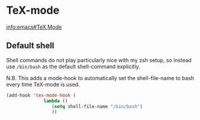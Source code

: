 #+AUTHOR: Roger J. H. Welsh
#+EMAIL: rjhwelsh@gmail.com

* TeX-mode
[[info:emacs#TeX Mode][info:emacs#TeX Mode]]

** Default shell 
 Shell commands do not play particularly nice with my zsh setup, so instead use
 =/bin/bash= as the default shell-command explicitly.

 N.B. This adds a mode-hook to automatically set the shell-file-name to bash
 every time TeX-mode is used.
 #+BEGIN_SRC emacs-lisp
   (add-hook 'tex-mode-hook ( 
			     lambda ()
				    (setq shell-file-name "/bin/bash")
				    ))
 #+END_SRC
